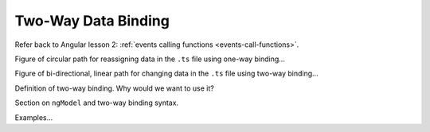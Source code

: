 Two-Way Data Binding
=====================

Refer back to Angular lesson 2:
:ref:`events calling functions <events-call-functions>`.

Figure of circular path for reassigning data in the ``.ts`` file using one-way
binding...

Figure of bi-directional, linear path for changing data in the ``.ts`` file
using two-way binding...

Definition of two-way binding. Why would we want to use it?

Section on ``ngModel`` and two-way binding syntax.

Examples...
